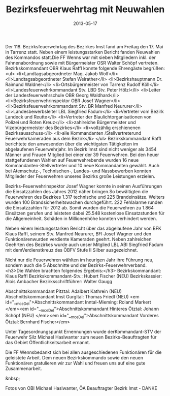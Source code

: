 #+TITLE: Bezirksfeuerwehrtag mit Neuwahlen
#+DATE: 2013-05-17
#+FACEBOOK_URL: 

Der 118. Bezirksfeuerwehrtag des Bezirkes Imst fand am Freitag den 17. Mai in Tarrenz statt. Neben einem leistungsstarken Bericht fanden Neuwahlen des Kommandos statt.Die FF Wenns war mit sieben Mitgliedern inkl. der Fahnenabordnung sowie mit Bürgermeister OSR Walter Schöpf vertreten. Bezirkskommandant OBR Klaus Raffl konnte folgende Ehrengäste begrüßen:
<ul>
<li>Landtagsabgeordneter Mag. Jakob Wolf</li>
<li>Landtagsabgeordneter Stefan Weirather</li>
<li>Bezirkshauptmann Dr. Raimund Waldner</li>
<li>Ortsbürgermeister von Tarrenz Rudolf Köll</li>
<li>Landesfeuerwehrkommandant Stv. LBD Stv. Peter Hölzl</li>
<li>Leiter der Landesfeuerwehrschule OBR Georg Waldhard</li>
<li>Bezirksfeuerwehrinspektor OBR Josef Wagner</li>
<li>Bezirksfeuerwehrkommandant Stv. BR Manfred Neururer</li>
<li>Landesbewerbsleiter LBL Siegfried Fadum</li>
<li>Vertreter vom Bezirk Landeck und Reutte</li>
<li>Vertreter der Blaulichtorganisationen von Polizei und Roten Kreuz</li>
<li>zahlreiche Bürgermeister und Vizebürgermeister des Bezirkes</li>
<li>vollzählig erschienenen Bezirksausschuss</li>
<li>alle Kommandanten /Stellvertreterund Feuerwehrkameraden aus dem Bezirk</li>
</ul>
Bezirkskommandant Raffl berichtete den anwesenden über die wichtigsten Tätigkeiten im abgelaufenen Feuerwehrjahr. Im Bezirk Imst sind nicht weniger als 3454 Männer und Frauen Mitglied bei einer der 39 Feuerwehren. Bei den heuer stattgefundenen Wahlen auf Feuerwehrebende wurden 16 neue Kommandanten-Stellvertreter und 10 neue Kommandanten gewählt. Auch bei Atemschutz-, Technischen-, Landes- und Nassbewerben konnten Mitglieder der Feuerwehren unseres Bezirks große Leistungen erzielen.

Bezirks-Feuerwehrinspektor Josef Wagner konnte in seinen Ausführungen die Einsatzzahlen des Jahres 2012 näher bringen.So bewältigten die Feuerwehren des Bezirkes 1.317 technische und 225 Brandeinsätze. Weiters wurden 100 Brandsicherheitswachen durchgeführt. 222 Fehlalarme runden die Einsatzzahlen für 2012 ab. Somit wurden die Feuerwehren zu 1.864 Einsätzen gerufen und leisteten dabei 25.548 kostenlose Einsatzstunden für die Allgemeinheit. Schäden in Millionenhöhe konnten verhindert werden.

Neben einem leistungsstarken Bericht über das abgelaufene Jahr von BFK Klaus Raffl, seinem Stv. Manfred Neururer, BFI Josef Wagner und den Funktionärenwurden verdiente Kameraden geehrt. Neben zahlreichen Geehrten des Bezirkes wurde auch unser Mitglied LBL ABI Siegfried Fadum mit demVerdienstkreuz des ÖBFV Stufe II Silber ausgezeichnet.

Nicht nur die Feuerwehren wählten im heurigen Jahr ihre Führung neu, sondern auch die 5 Abschnitte und der Bezirks-Feuerwehrverband.
<h3>Die Wahlen brachten folgendes Ergebnis:</h3>
Bezirkskommandant: Klaus Raffl
Bezirkskommandant-Stv.: Hubert Fischer (NEU)
Bezirkskassier: Alois Ambacher
Bezirksschriftführer: Walter Gaugg

Abschnittskommandant Pitztal: Adalbert Kathrein (NEU)
Abschnittskommandant Imst Gurgltal: Thomas Friedl (NEU)
<em id="__mceDel">Abschnittskommandant Inntal-Mieming: Roland Markert
</em><em id="__mceDel">Abschnittskommandant Hinteres Ötztal: Johann Schöpf (NEU)
</em><em id="__mceDel">Abschnittskommandant Vorderes Ötztal: Bernhard Fischer</em>

Unter Tagesordnungspunkt Ernennungen wurde derKommandant-STV der Feuerwehr Silz Michael Haslwanter zum neuen Bezirks-Beauftragten für das Gebiet Öffentlichkeitsarbeit ernannt.

Die FF Wennsbedankt sich bei allen ausgeschiedenen Funktionären für die geleistete Arbeit. Dem neuen Bezirkskommando sowie den neuen Funktionären gratulieren wir zur Wahl und freuen uns auf eine gute Zusammenarbeit.

&nbsp;

Fotos von OBI Michael Haslwanter, ÖA Beauftragter Bezirk Imst - DANKE
